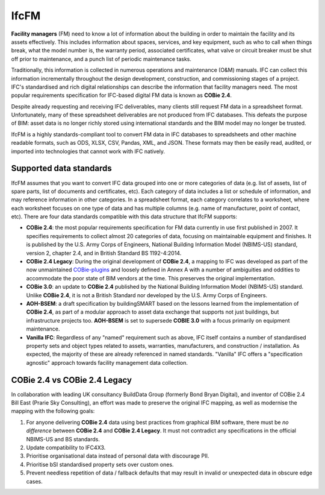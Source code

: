IfcFM
=====

**Facility managers** (FM) need to know a lot of information about the building
in order to maintain the facility and its assets effectively. This includes
information about spaces, services, and key equipment, such as who to call when
things break, what the model number is, the warranty period, associated
certificates, what valve or circuit breaker must be shut off prior to
maintenance, and a punch list of periodic maintenance tasks.

Traditionally, this information is collected in numerous operations and
maintenance (O&M) manuals. IFC can collect this information incrementally
throughout the design development, construction, and commissioning stages of a
project. IFC's standardised and rich digital relationships can describe the
information that facility managers need. The most popular requirements
specification for IFC-based digital FM data is known as **COBie 2.4**.

Despite already requesting and receiving IFC deliverables, many clients still
request FM data in a spreadsheet format. Unfortunately, many of these
spreadsheet deliverables are not produced from IFC databases. This defeats the
purpose of BIM: asset data is no longer richly stored using international
standards and the BIM model may no longer be trusted.

IfcFM is a highly standards-compliant tool to convert FM data in IFC databases
to spreadsheets and other machine readable formats, such as ODS, XLSX, CSV,
Pandas, XML, and JSON. These formats may then be easily read, audited, or
imported into technologies that cannot work with IFC natively.

Supported data standards
------------------------

IfcFM assumes that you want to convert IFC data grouped into one or more
categories of data (e.g. list of assets, list of spare parts, list of documents
and certificates, etc). Each category of data includes a list or schedule of
information, and may reference information in other categories. In a
spreadsheet format, each category correlates to a worksheet, where each
worksheet focuses on one type of data  and has multiple columns (e.g. name of
manufacturer, point of contact, etc). There are four data standards compatible
with this data structure that IfcFM supports:

- **COBie 2.4**: the most popular requirements specification for FM data
  currently in use first published in 2007. It specifies requirements to
  collect almost 20 categories of data, focusing on maintainable equipment and
  finishes. It is published by the U.S. Army Corps of Engineers, National
  Building Information Model (NBIMS-US) standard, version 2, chapter 2.4, and
  in British Standard BS 1192-4:2014.
- **COBie 2.4 Legacy**: During the original development of **COBie 2.4**, a
  mapping to IFC was developed as part of the now unmaintained `COBie-plugins
  <https://github.com/opensourceBIM/COBie-plugins>`__ and loosely defined in
  Annex A with a number of ambiguities and oddities to accommodate the poor
  state of BIM vendors at the time. This preserves the original implementation.
- **COBie 3.0**: an update to **COBie 2.4** published by the National Building
  Information Model (NBIMS-US) standard. Unlike **COBie 2.4**, it is not a
  British Standard nor developed by the U.S. Army Corps of Engineers.
- **AOH-BSEM**: a draft specification by buildingSMART based on the lessons
  learned from the implementation of **COBie 2.4**, as part of a modular
  approach to asset data exchange that supports not just buildings, but
  infrastructure projects too. **AOH-BSEM** is set to supersede **COBIE 3.0**
  with a focus primarily on equipment maintenance.
- **Vanilla IFC**: Regardless of any "named" requirement such as above, IFC
  itself contains a number of standardised property sets and object types
  related to assets, warranties, manufacturers, and construction /
  installation. As expected, the majority of these are already referenced in
  named standards. "Vanilla" IFC offers a "specification agnostic" approach
  towards facility management data collection.

COBie 2.4 vs COBie 2.4 Legacy
-----------------------------

In collaboration with leading UK consultancy BuildData Group (formerly Bond
Bryan Digital), and inventor of COBie 2.4 Bill East (Prarie Sky Consulting), an
effort was made to preserve the original IFC mapping, as well as modernise the
mapping with the following goals:

1. For anyone delivering **COBie 2.4** data using best practices from graphical
   BIM software, there must be *no difference* between **COBie 2.4** and
   **COBie 2.4 Legacy**. It must not contradict any specifications in the
   official NBIMS-US and BS standards.
2. Update compatibility to IFC4X3.
3. Prioritise organisational data instead of personal data with discourage PII.
4. Prioritise bSI standardised property sets over custom ones.
5. Prevent needless repetition of data / fallback defaults that may result in
   invalid or unexpected data in obscure edge cases.
